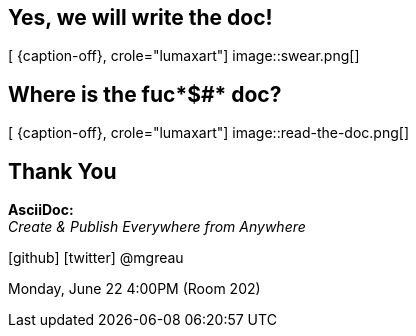 [.intro.intro2.topic.lumaxart]
== Yes, we will write the doc!

[ {caption-off}, crole="lumaxart"]
image::swear.png[]


[.intro.topic.lumaxart]
== Where is the fuc*$#* doc?

[ {caption-off}, crole="lumaxart"]
image::read-the-doc.png[]


[.ending]
== Thank You


*AsciiDoc:* +
_Create & Publish Everywhere from Anywhere_ +

icon:github[] icon:twitter[] @mgreau

[role="footer"]
Monday, June 22 4:00PM (Room 202)
